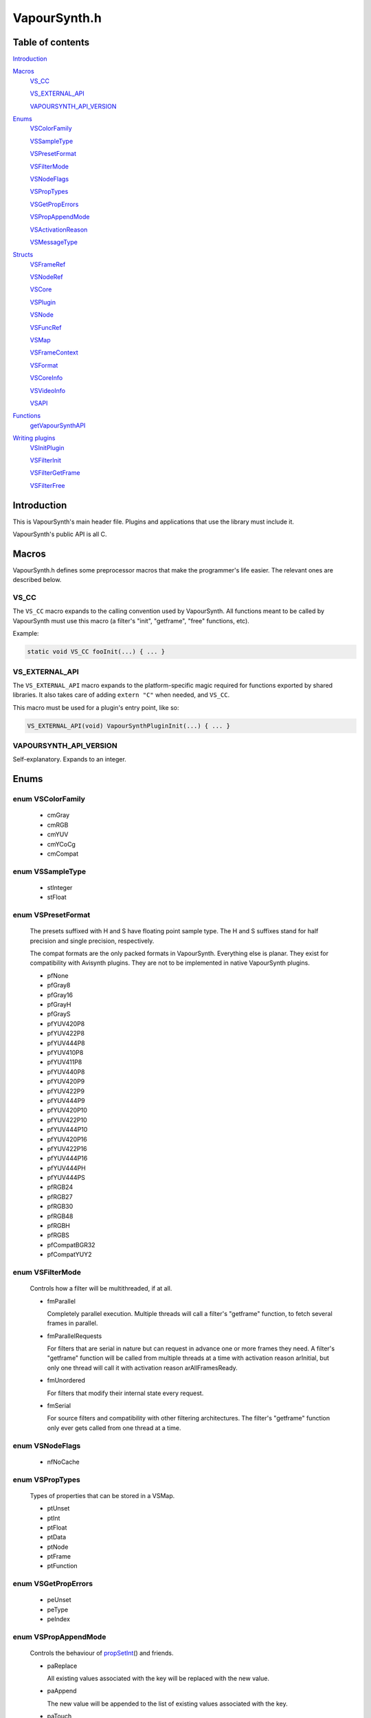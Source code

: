 VapourSynth.h
=============

Table of contents
#################

Introduction_


Macros_
   VS_CC_

   VS_EXTERNAL_API_

   VAPOURSYNTH_API_VERSION_


Enums_
   VSColorFamily_

   VSSampleType_

   VSPresetFormat_

   VSFilterMode_

   VSNodeFlags_

   VSPropTypes_

   VSGetPropErrors_

   VSPropAppendMode_

   VSActivationReason_

   VSMessageType_


Structs_
   VSFrameRef_

   VSNodeRef_

   VSCore_

   VSPlugin_

   VSNode_

   VSFuncRef_

   VSMap_

   VSFrameContext_

   VSFormat_

   VSCoreInfo_

   VSVideoInfo_

   VSAPI_

   .. hlist::
      :columns: 4

      * createCore_

      * freeCore_

      * getCoreInfo_

      * cloneFrameRef_

      * cloneNodeRef_

      * cloneFuncRef_

      * freeFrame_

      * freeNode_

      * freeFunc_

      * newVideoFrame_

      * copyFrame_

      * copyFrameProps_

      * registerFunction_

      * getPluginById_

      * getPluginByNs_

      * getPlugins_

      * getFunctions_

      * createFilter_

      * setError_

      * getError_

      * setFilterError_

      * invoke_

      * getFormatPreset_

      * registerFormat_

      * getFrame_

      * getFrameAsync_

      * getFrameFilter_

      * requestFrameFilter_

      * queryCompletedFrame_

      * releaseFrameEarly_

      * getStride_

      * getReadPtr_

      * getWritePtr_

      * createFunc_

      * callFunc_

      * createMap_

      * freeMap_

      * clearMap_

      * getVideoInfo_

      * setVideoInfo_

      * getFrameFormat_

      * getFrameWidth_

      * getFrameHeight_

      * getFramePropsRO_

      * getFramePropsRW_

      * propNumKeys_

      * propGetKey_

      * propNumElements_

      * propGetType_

      * propGetInt_

      * propGetFloat_

      * propGetData_

      * propGetDataSize_

      * propGetNode_

      * propGetFrame_

      * propGetFunc_

      * propDeleteKey_

      * propSetInt_

      * propSetFloat_

      * propSetData_

      * propSetNode_

      * propSetFrame_

      * propSetFunc_

      * setMaxCacheSize_

      * getOutputIndex_

      * newVideoFrame2_

      * setMessageHandler_


Functions_
   getVapourSynthAPI_


`Writing plugins`_
   VSInitPlugin_

   VSFilterInit_

   VSFilterGetFrame_

   VSFilterFree_


Introduction
############

This is VapourSynth's main header file. Plugins and applications that use
the library must include it.

VapourSynth's public API is all C.


Macros
######

VapourSynth.h defines some preprocessor macros that make the programmer's life
easier. The relevant ones are described below.

VS_CC
-----

The ``VS_CC`` macro expands to the calling convention used by VapourSynth.
All functions meant to be called by VapourSynth must use this macro (a
filter's "init", "getframe", "free" functions, etc).

Example:

.. code-block:: c

   static void VS_CC fooInit(...) { ... }


VS_EXTERNAL_API
---------------

The ``VS_EXTERNAL_API`` macro expands to the platform-specific magic required
for functions exported by shared libraries. It also takes care of adding
``extern "C"`` when needed, and ``VS_CC``.

This macro must be used for a plugin's entry point, like so:

.. code-block:: c

   VS_EXTERNAL_API(void) VapourSynthPluginInit(...) { ... }


VAPOURSYNTH_API_VERSION
-----------------------

Self-explanatory. Expands to an integer.


Enums
#####

.. _VSColorFamily:

enum VSColorFamily
------------------

   * cmGray

   * cmRGB

   * cmYUV

   * cmYCoCg

   * cmCompat


.. _VSSampleType:

enum VSSampleType
-----------------

   * stInteger

   * stFloat


.. _VSPresetFormat:

enum VSPresetFormat
-------------------

   The presets suffixed with H and S have floating point sample type.
   The H and S suffixes stand for half precision and single precision,
   respectively.

   The compat formats are the only packed formats in VapourSynth. Everything
   else is planar. They exist for compatibility with Avisynth plugins.
   They are not to be implemented in native VapourSynth plugins.

   * pfNone

   * pfGray8

   * pfGray16

   * pfGrayH

   * pfGrayS

   * pfYUV420P8

   * pfYUV422P8

   * pfYUV444P8

   * pfYUV410P8

   * pfYUV411P8

   * pfYUV440P8

   * pfYUV420P9

   * pfYUV422P9

   * pfYUV444P9

   * pfYUV420P10

   * pfYUV422P10

   * pfYUV444P10

   * pfYUV420P16

   * pfYUV422P16

   * pfYUV444P16

   * pfYUV444PH

   * pfYUV444PS

   * pfRGB24

   * pfRGB27

   * pfRGB30

   * pfRGB48

   * pfRGBH

   * pfRGBS

   * pfCompatBGR32

   * pfCompatYUY2


.. _VSFilterMode:

enum VSFilterMode
-----------------

   Controls how a filter will be multithreaded, if at all.

   * fmParallel

     Completely parallel execution.
     Multiple threads will call a filter's "getframe" function, to fetch several frames in parallel.

   * fmParallelRequests

     For filters that are serial in nature but can request in advance one or more frames they need.
     A filter's "getframe" function will be called from multiple threads at a time with activation reason arInitial, but only one thread will call it with activation reason arAllFramesReady.

   * fmUnordered

     For filters that modify their internal state every request.

   * fmSerial

     For source filters and compatibility with other filtering architectures.
     The filter's "getframe" function only ever gets called from one thread at a time.


.. _VSNodeFlags:

enum VSNodeFlags
----------------

   * nfNoCache


.. _VSPropTypes:

enum VSPropTypes
----------------

   Types of properties that can be stored in a VSMap.

   * ptUnset

   * ptInt

   * ptFloat

   * ptData

   * ptNode

   * ptFrame

   * ptFunction


.. _VSGetPropErrors:

enum VSGetPropErrors
--------------------

   * peUnset

   * peType

   * peIndex


.. _VSPropAppendMode:

enum VSPropAppendMode
---------------------

   Controls the behaviour of propSetInt_\ () and friends.

   * paReplace

     All existing values associated with the key will be replaced with
     the new value.

   * paAppend

     The new value will be appended to the list of existing values
     associated with the key.

   * paTouch

     If the key exists in the map, nothing happens. Otherwise, the key
     is added to the map, with no values associated.


.. _VSActivationReason:

enum VSActivationReason
-----------------------

   See VSFilterGetFrame_.

   * arInitial

   * arFrameReady

   * arAllFramesReady

   * arError


.. _VSMessageType:

enum VSMessageType
------------------

   See setMessageHandler_\ ().

   * mtDebug

   * mtWarning

   * mtCritical

   * mtFatal


Structs
#######

Most of the structs are implemented in C++, therefore constructing instances
of them directly is not possible.


.. _VSFrameRef:

struct VSFrameRef
-----------------

   A frame.

   The contents of a frame (pixels) are guaranteed to have an alignment of 32 bytes.

   Two frames with the same width are guaranteed to have the same stride.

   Any data can be attached to a frame, using a VSMap_.


.. _VSNodeRef:

struct VSNodeRef
----------------

   TODO


.. _VSCore:

struct VSCore
-------------

   TODO


.. _VSPlugin:

struct VSPlugin
---------------

   A VapourSynth plugin. There are a few of these built into the core,
   and therefore available at all times: the basic filters (identifier
   ``com.vapoursynth.std``, namespace ``std``), the resizers (identifier
   ``com.vapoursynth.resize``, namespace ``resize``), and the Avisynth
   compatibility module, if running in Windows (identifier
   ``com.vapoursynth.avisynth``, namespace ``avs``).

   The Function Reference describes how to load VapourSynth and Avisynth
   plugins.

   A VSPlugin instance is constructed by the core when loading a plugin
   (.so / .dylib / .dll), and the pointer is passed to the plugin's
   VapourSynthPluginInit() function.

   A VapourSynth plugin can export any number of filters.

   Plugins have a few attributes:

      - An identifier, which must be unique among all VapourSynth plugins in
        existence, because this is what the core uses to make sure a plugin
        only gets loaded once.

      - A namespace, also unique. The filters exported by a plugin end up in
        the plugin's namespace.

      - A full name, which is used by the core in a few error messages.

      - The VapourSynth API version the plugin requires.

   Things you can do with a VSPlugin:

      - Get a list of all the filters it exports, using getFunctions_\ ().

      - Invoke one of its filters, using invoke_\ ().

   A list of all loaded plugins (including built-in) can be obtained with
   getPlugins_\ ().

   Once loaded, a plugin only gets unloaded when the VapourSynth core is freed.


.. _VSNode:

struct VSNode
-------------

   TODO


.. _VSFuncRef:

struct VSFuncRef
----------------

   TODO


.. _VSMap:

struct VSMap
------------

   VSMap is a container that stores (key,value) pairs. The keys are strings
   and the values can be (arrays of) integers, floating point numbers,
   arrays of bytes, VSNodeRef_, VSFrameRef_, or VSFuncRef_.

   The pairs in a VSMap are sorted by key.

   In VapourSynth, VSMaps have several uses:
      - storing filters' arguments and return values

      - storing user-defined functions' arguments and return values

      - storing the properties attached to frames

   VSMap itself allows any non-zero bytes to be used in keys, but VapourSynth
   places certain restrictions on the characters allowed in filters' arguments.
   See registerFunc in VSInitPlugin_.

   Creating and destroying a map are done with createMap_\ () and freeMap_\ (),
   respectively.

   A map's contents can be retrieved and modified using a number of functions,
   all prefixed with "prop".

   A map's contents can be erased with clearMap_\ ().


.. _VSFrameContext:

struct VSFrameContext
---------------------

   TODO


.. _VSFormat:

struct VSFormat
---------------

   Describes the format of a clip.
   
   Don't create an instance of this struct manually (``struct VSFormat moo;``),
   but only through registerFormat_\ (). Registered VSFormat instances will be
   valid as long as the VapourSynth core object lives. They can be retrieved
   with getFormatPreset_\ ().

   .. c:member:: char name[32]

      A nice, printable name, like "YUV444P10", or "runtime registered",
      for custom formats.

   .. c:member:: int id

      A number that uniquely identifies the VSFormat instance. One of
      VSPresetFormat_, if it's a built-in format.

   .. c:member:: int colorFamily

      See VSColorFamily_.

   .. c:member:: int sampleType

      See VSSampleType_.

   .. c:member:: int bitsPerSample

      Number of significant bits.

   .. c:member:: int bytesPerSample

      Number of bytes needed for a sample. This is always a power of 2 and the smallest possible that can fit the number of bits used per sample.

   .. c:member:: int subSamplingW
   .. c:member:: int subSamplingH

      log2 subsampling factor, applied to second and third plane.
      Convenient numbers that can be used like so:

      .. code-block:: c

         uv_width = y_width >> subSamplingW;

   .. c:member:: int numPlanes

      Number of planes.


.. _VSCoreInfo:

struct VSCoreInfo
-----------------

   Contains information about a VSCore_ instance.

   .. c:member:: const char* versionString

      Printable string containing the name of the library, copyright notice, core and API versions.

   .. c:member:: int core

      Version of the core.

   .. c:member:: int api

      Version of the API.

   .. c:member:: int64_t maxFramebufferSize

      The framebuffer cache will be allowed to grow up to this size (bytes).

   .. c:member:: int64_t usedFramebufferSize

      Current size of the framebuffer cache, in bytes.
      

.. _VSVideoInfo:

struct VSVideoInfo
------------------

   Contains information about a clip.

   .. c:member:: const VSFormat* format

      Format of the clip. It will be NULL if the clip's format can vary.

   .. c:member:: int64_t fpsNum

      Numerator part of the clip's frame rate.

   .. c:member:: int64_t fpsDen

      Denominator part of the clip's frame rate.

   .. c:member:: int width

      Width of the clip. It will be 0 if the clip's dimensions can vary.

   .. c:member:: int height

      Height of the clip. It will be 0 if the clip's dimensions can vary.

   .. c:member:: int numFrames

      Length of the clip. It will be 0 if the clip's length is unknown.

   .. c:member:: int flags

      What is this?


.. _VSAPI:

struct VSAPI
------------

   This giant struct is the way to access VapourSynth's public API.

----------

   .. _createCore:

   .. c:member:: VSCreateCore createCore

      typedef VSCore_ \*(VS_CC \*VSCreateCore)(int threads)

      Creates the Vapoursynth processing core and returns a pointer to it. It is
      legal to create multiple cores.

      If plugin autoloading is enabled, plugins found in certain folders are
      automatically loaded.

      *threads*
         Number of desired worker threads. If 0, a suitable value is
         automatically chosen, based on the number of logical CPUs.

----------

   .. _freeCore:

   .. c:member:: VSFreeCore freeCore

      typedef void (VS_CC \*VSFreeCore)(VSCore_ \*core)

      Frees a core.

      ??? Conditions on the object state, threading ???

----------

   .. _getCoreInfo:

   .. c:member:: VSGetCoreInfo getCoreInfo

      typedef const VSCoreInfo_ \*(VS_CC \*VSGetCoreInfo)(VSCore_ \*core)

      Returns information about the VapourSynth core.

----------

   .. _cloneFrameRef:

   .. c:member:: VSCloneFrameRef cloneFrameRef

      typedef const VSFrameRef_ \*(VS_CC \*VSCloneFrameRef)(const VSFrameRef_ \*f)

      Duplicates a frame reference. This new reference has to be deleted with
      freeFrame_\ () when it is no longer needed.

----------

   .. _cloneNodeRef:

   .. c:member:: VSCloneNodeRef cloneNodeRef

      typedef VSNodeRef_ \*(VS_CC \*VSCloneNodeRef)(VSNodeRef_ \*node)

      Duplicates a node reference. This new reference has to be deleted with
      freeNode_\ () when it is no longer needed.

----------

   .. _cloneFuncRef:

   .. c:member:: VSCloneFuncRef cloneFuncRef

      typedef VSFuncRef_ \*(VS_CC \*VSCloneFuncRef)(VSFuncRef_ \*f)

      TODO

----------

   .. _freeFrame:

   .. c:member:: VSFreeFrame freeFrame

      typedef void (VS_CC \*VSFreeFrame)(const VSFrameRef_ \*f)

      Deletes a frame reference, releasing the caller's ownership of the frame.

      Don't try to use the frame once the reference has been deleted.

----------

   .. _freeNode:

   .. c:member:: VSFreeNode freeNode

      typedef void (VS_CC \*VSFreeNode)(VSNodeRef_ \*node)

      Deletes a node reference, releasing the caller's ownership of the node.

      Don't try to use the node once the reference has been deleted.

----------

   .. _freeFunc:

   .. c:member:: VSFreeFunc freeFunc

      typedef void (VS_CC \*VSFreeFunc)(VSFuncRef_ \*f)

      TODO

----------

   .. _newVideoFrame:

   .. c:member:: VSNewVideoFrame newVideoFrame

      typedef VSFrameRef_ \*(VS_CC \*VSNewVideoFrame)(const VSFormat_ \*format, int width, int height, const VSFrameRef_ \*propSrc, VSCore_ \*core)

      Creates a new frame, optionally copying the properties attached to another
      frame.

      The new frame contains uninitialised memory.

      *format*
         The desired colorspace format. Must not be NULL.

      *width*

      *height*
         The desired dimensions of the frame, in pixels. Must be greater than 0.

      *propSrc*
         A frame from which properties will be copied. Can be NULL.

      Returns a pointer to the created frame. Ownership of the new frame is
      transferred to the caller.

      See also newVideoFrame2_\ ().

----------

   .. _copyFrame:

   .. c:member:: VSCopyFrame copyFrame

      typedef VSFrameRef_ \*(VS_CC \*VSCopyFrame)(const VSFrameRef_ \*f, VSCore_ \*core)

      Duplicates the frame (not just the reference). As the frame buffer is
      shared in a copy-on-write fashion, the frame content is not really
      duplicated until a write operation occurs. This is transparent for the user.

      Returns a pointer to the new frame. Ownership is transferred to the caller.

----------

   .. _copyFrameProps:

   .. c:member:: VSCopyFrameProps copyFrameProps

      typedef void (VS_CC \*VSCopyFrameProps)(const VSFrameRef_ \*src, VSFrameRef_ \*dst, VSCore_ \*core)

      Copies the property map of a frame to another frame, owerwriting all
      existing properties.

----------

   .. _registerFunction:

   .. c:member:: VSRegisterFunction registerFunction

      typedef void (VS_CC \*VSRegisterFunction)(const char \*name, const char \*args, VSPublicFunction argsFunc, void \*functionData, VSPlugin_ \*plugin)

      See VSInitPlugin_.

----------

   .. _getPluginById:

   .. c:member:: VSGetPluginById getPluginById

      typedef VSPlugin_ \*(VS_CC \*VSGetPluginById)(const char \*identifier, VSCore_ \*core)

      Returns a pointer to the plugin with the given identifier, or NULL
      if not found.

      *identifier*
         Reverse URL that uniquely identifies the plugin.

----------

   .. _getPluginByNs:

   .. c:member:: VSGetPluginByNs getPluginByNs

      typedef VSPlugin_ \*(VS_CC \*VSGetPluginByNs)(const char \*ns, VSCore_ \*core)

      Returns a pointer to the plugin with the given namespace, or NULL
      if not found.

      *ns*
         Namespace.

----------

   .. _getPlugins:

   .. c:member:: VSGetPlugins getPlugins

      typedef VSMap_ \*(VS_CC \*VSGetPlugins)(VSCore_ \*core)

      Returns a map containing a list of all loaded plugins.

      Keys:
         The plugins' unique identifiers.

      Values:
         Namespace, identifier, and full name, separated by semicolons.

----------

   .. _getFunctions:

   .. c:member:: VSGetFunctions getFunctions

      typedef VSMap_ \*(VS_CC \*VSGetFunctions)(VSPlugin_ \*plugin)

      Returns a map containing a list of the filters exported by a plugin.

      Keys:
         The filter names.

      Values:
         The filter name followed by its argument string, separated by a semicolon.

----------

   .. _createFilter:

   .. c:member:: VSCreateFilter createFilter

      typedef void (VS_CC \*VSCreateFilter)(const VSMap_ \*in, VSMap_ \*out, const char \*name, VSFilterInit_ init, VSFilterGetFrame_ getFrame, VSFilterFree_ free, int filterMode, int flags, void \*instanceData, VSCore_ \*core)

      Creates a new filter node.

      *in*
         List of the filter's arguments.

      *out*
         List of the filter's return values (clip(s) or an error).

      *name*
         Instance name. Please make it the same as the filter's name.

      *init*
         The filter's "init" function. Must not be NULL.

      *getFrame*
         The filter's "getframe" function. Must not be NULL.

      *free*
         The filter's "free" function. Can be NULL.

      *filterMode*
         One of VSFilterMode_. Indicates the level of parallelism
         supported by the filter.

      *flags*
         Set to nfNoCache (VSNodeFlags_) if the frames generated by the filter
         should not be cached. It is useful for filters that only shuffle
         frames around without modifying them (e.g. std.Interleave). For most
         filters this should be 0.

      *instanceData*
         A pointer to the private filter data, usually allocated in the filter's
         argsFunc function.

      After this function returns, *out* will contain the new node(s) in the
      "clip" property, or an error, if something went wrong.

      .. warning::
         Never use inside a filter's "getframe" function.

----------

   .. _setError:

   .. c:member:: VSSetError setError

      typedef void (VS_CC \*VSSetError)(VSMap_ \*map, const char \*errorMessage)

      Adds an error message to a map. The map is cleared first.

      Never call from a filter's "getframe" function. See setFilterError_.

      *errorMessage*
         Pass NULL to get a useless default error message.

----------

   .. _getError:

   .. c:member:: VSGetError getError

      typedef const char \*(VS_CC \*VSGetError)(const VSMap_ \*map)

      Returns a pointer to the error message contained in the map,
      or NULL if there is no error message. The pointer is valid as long as
      the map lives.

----------

   .. _setFilterError:

   .. c:member:: VSSetFilterError setFilterError

      typedef void (VS_CC \*VSSetFilterError)(const char \*errorMessage, VSFrameContext_ \*frameCtx)

      Adds an error message to a frame context, replacing the existing message,
      if any.

      This is the way to report errors in a filter's "getframe" function.
      Such errors are not fatal, i.e. the caller can try to request the same
      frame again.

----------

   .. _invoke:

   .. c:member:: VSInvoke invoke

      typedef VSMap_ \*(VS_CC \*VSInvoke)(VSPlugin_ \*plugin, const char \*name, const VSMap_ \*args)

      Invokes a filter.

      invoke() makes sure the filter has no compat input nodes, checks that
      the *args* passed to the filter are consistent with the argument list
      registered by the plugin, calls the filter's "create" function, and
      checks that the filter doesn't return any compat nodes. If everything
      goes smoothly, the filter will be ready to generate frames after
      invoke() returns.

      ??? Concurrent call with other functions ???

      *plugin*
         A pointer to the plugin where the filter is located. Must not be NULL.

         See getPluginById_\ () and getPluginByNs_\ ().

      *name*
         Name of the filter to invoke.

      *args*
         Arguments for the filter.

      Returns a map containing the filter's return value(s). The caller gets
      ownership of the map. Use getError_\ () to check if the filter was invoked
      successfully.

      Most filters will either add an error to the map, or one or more clips
      with the key "clip". One exception is the special LoadPlugin "filter",
      which doesn't return any clips for obvious reasons.

      .. warning::
         Never use inside a filter's "getframe" function.

----------

   .. _getFormatPreset:

   .. c:member:: VSGetFormatPreset getFormatPreset

      typedef const VSFormat_ \*(VS_CC \*VSGetFormatPreset)(int id, VSCore_ \*core)

      Returns a VSFormat structure from a video format identifier.

      Concurrent access allowed with other video format functions.

      *id*
         The format identifier: one of VSPresetFormat_ or a custom registered
         format.

      Returns NULL if the identifier is not known.

----------

   .. _registerFormat:

   .. c:member:: VSRegisterFormat registerFormat

      typedef const VSFormat_ \*(VS_CC \*VSRegisterFormat)(int colorFamily, int sampleType, int bitsPerSample, int subSamplingW, int subSamplingH, VSCore_ \*core)

      Registers a custom video format.

      Concurrent access allowed with other video format functions.

      *colorFamily*
         One of VSColorFamily_.

         .. note::
            Registering compat formats is not allowed.

      *sampleType*
         One of VSSampleType_.

      *bitsPerSample*
         Number of meaningful bits for a single component. The valid range is 8-32.

         For floating point formats, only 16 or 32 bits are allowed.

      *subSamplingW*
         log2 of the horizontal chroma subsampling. 0 == no subsampling.

      *subSamplingH*
         log2 of the vertical chroma subsampling. The valid range is 0-4.

         .. note::
            RGB formats are not allowed to be subsampled in VapourSynth.

      Returns a pointer to the created VSFormat_ object. Its *id* member
      contains the attributed format identifier. The pointer is valid as long
      as the VSCore_ instance lives.

      If the parameters specify a format that is already registered (including
      preset formats), then no new format is created and the existing one is
      returned.

----------

   .. _getFrame:

   .. c:member:: VSGetFrame getFrame

      typedef const VSFrameRef_ \*(VS_CC \*VSGetFrame)(int n, VSNodeRef_ \*node, char \*errorMsg, int bufSize)

      Generates a frame directly. The frame is available when the function
      returns.

      This function is meant for external applications using the core as a
      library, or if frame requests are necessary during a filter's
      initialization.

      *n*
         The frame number. Negative values will cause an error.

      *node*
         The node from which the frame is requested.

      *bufSize*
         Maximum length for the error message, in bytes (including the
         trailing '\0'). Can be 0 if no error message is wanted.

      *errorMsg*
         Pointer to a buffer of *bufSize* bytes to store a possible error
         message. Can be NULL if no error message is wanted.

      Returns a reference to the generated frame, or NULL in case of failure.
      The ownership of the frame is transferred to the caller.

      .. warning::
         Never use inside a filter's "getframe" function.

----------

   .. _getFrameAsync:

   .. c:member:: VSGetFrameAsync getFrameAsync

      typedef void (VS_CC \*VSGetFrameAsync)(int n, VSNodeRef_ \*node, VSFrameDoneCallback callback, void \*userData)

      Requests the generation of a frame. When the frame is ready,
      a user-provided function is called.

      This function is meant for applications using VapourSynth as a library.

      ??? Could be called concurrently ???

      *n*
         Frame number. Negative values will cause an error.

      *node*
         The node from which the frame is requested.

      *callback*
         typedef void (VS_CC \*VSFrameDoneCallback)(void \*userData, const VSFrameRef_ \*f, int n, VSNodeRef_ \*node, const char \*errorMsg)

         Function of the client application called by the core when a requested
         frame is ready, after a call to getFrameAsync().

         If multiple frames were requested, they can be returned in any order.
         Client applications must take care of reordering them.

         This function is only ever called from one thread at a time.

         getFrameAsync() may be called from this function to request more
         frames.

         *userData*
            Pointer to private data from the client application, as passed
            previously to getFrameAsync().

         *f*
            The finished frame.

            The ownership of the frame is kept by the core, hence a new
            reference must be created if the frame has to be stored for later
            use (after the function returns).

            It will be NULL in case of error.

         *n*
            The frame number.

         *node*
            Node the frame belongs to.

         *errorMsg*
            String that usually contains an error message if the frame
            generation failed. NULL if there is no error.

      *userData*
         Pointer passed to the callback.

      .. warning::
         Never use inside a filter's "getframe" function.

----------

   .. _getFrameFilter:

   .. c:member:: VSGetFrameFilter getFrameFilter

      typedef const VSFrameRef_ \*(VS_CC \*VSGetFrameFilter)(int n, VSNodeRef_ \*node, VSFrameContext_ \*frameCtx)

      Retrieves a frame that was previously requested with requestFrameFilter_\ ().

      Only use inside a filter's "getframe" function.

      A filter usually calls this function when its activation reason is
      arAllFramesReady or arFrameReady.

      *n*
         The frame number.

      *node*
         The node from which the frame is retrieved.

      *frameCtx*
         The context passed to the filter's "getframe" function.

      Returns a pointer to the requested frame, or NULL if the requested frame
      is not available for any reason. The ownership of the frame is
      transferred to the caller.

----------

   .. _requestFrameFilter:

   .. c:member:: VSRequestFrameFilter requestFrameFilter

      typedef void (VS_CC \*VSRequestFrameFilter)(int n, VSNodeRef_ \*node, VSFrameContext_ \*frameCtx)

      Requests a frame from a node and returns immediately.

      Only use inside a filter's "getframe" function.

      A filter usually calls this function when its activation reason is
      arInitial. The requested frame can then be retrieved using
      getFrameFilter_\ (), when the filter's activation reason is
      arAllFramesReady or arFrameReady.

      *n*
         The frame number. Negative values will cause an error.

      *node*
         The node from which the frame is requested.

      *frameCtx*
         The context passed to the filter's "getframe" function.

----------

   .. _queryCompletedFrame:

   .. c:member:: VSQueryCompletedFrame queryCompletedFrame

      typedef void (VS_CC \*VSQueryCompletedFrame)(VSNodeRef_ \**node, int \*n, VSFrameContext_ \*frameCtx)

      Finds out which requested frame is ready. To be used in a filter's
      "getframe" function, when it is called with *activationReason*
      arFrameReady.

      The node and the frame number will be available in *node* and *n*.

----------

   .. _releaseFrameEarly:

   .. c:member:: VSReleaseFrameEarly releaseFrameEarly

      typedef void (VS_CC \*VSReleaseFrameEarly)(VSNodeRef_ \*node, int n, VSFrameContext_ \*frameCtx)

      TODO

      Only use inside a filter's "getframe" function.

----------

   .. _getStride:

   .. c:member:: VSGetStride getStride

      typedef int (VS_CC \*VSGetStride)(const VSFrameRef_ \*f, int plane)

      Returns the distance in bytes between two consecutive lines of a plane of
      a frame.

      Passing an invalid plane number will cause a fatal error.

----------

   .. _getReadPtr:

   .. c:member:: VSGetReadPtr getReadPtr

      typedef const uint8_t \*(VS_CC \*VSGetReadPtr)(const VSFrameRef_ \*f, int plane)

      Returns a read-only pointer to a plane of a frame.

      Passing an invalid plane number will cause a fatal error.

      .. note::
         Don't assume all three planes of a frame are allocated in one
         contiguous chunk (they're not).

----------

   .. _getWritePtr:

   .. c:member:: VSGetWritePtr getWritePtr

      typedef uint8_t \*(VS_CC \*VSGetWritePtr)(VSFrameRef_ \*f, int plane)

      Returns a read/write pointer to a plane of a frame.

      Passing an invalid plane number will cause a fatal error.

----------

   .. _createFunc:

   .. c:member:: VSCreateFunc createFunc

      typedef VSFuncRef_ \*(VS_CC \*VSCreateFunc)(VSPublicFunction func, void \*userData, VSFreeFuncData free)

      *func*
         typedef void (VS_CC \*VSPublicFunction)(const VSMap_ \*in, VSMap_ \*out, void \*userData, VSCore_ \*core, const VSAPI_ \*vsapi)

         User-defined function that does stuff. ???

      *userData*
         Pointer passed to *func*


      *free*
         typedef void (VS_CC \*VSFreeFuncData)(void \*userData)

         Callback tasked with freeing *userData*.

----------

   .. _callFunc:

   .. c:member:: VSCallFunc callFunc

      typedef void (VS_CC \*VSCallFunc)(VSFuncRef_ \*func, const VSMap_ \*in, VSMap_ \*out, VSCore_ \*core, const VSAPI_ \*vsapi)

      TODO

----------

   .. _createMap:

   .. c:member:: VSCreateMap createMap

      typedef VSMap_ \*(VS_CC \*VSCreateMap)(void)

      Creates a new property map. It must be deallocated later with
      freeMap_\ ().

----------

   .. _freeMap:

   .. c:member:: VSFreeMap freeMap

      typedef void (VS_CC \*VSFreeMap)(VSMap_ \*map)

      Frees a map and all the objects it contains.

----------

   .. _clearMap:

   .. c:member:: VSClearMap clearMap

      typedef void (VS_CC \*VSClearMap)(VSMap_ \*map)

      Deletes all the keys and their associated values from the map, leaving it
      empty.

----------

   .. _getVideoInfo:

   .. c:member:: VSGetVideoInfo getVideoInfo

      typedef const VSVideoInfo_ \*(VS_CC \*VSGetVideoInfo)(VSNodeRef_ \*node)

      Returns a pointer to the video info associated with a node. The pointer is
      valid as long as the node lives.

----------

   .. _setVideoInfo:

   .. c:member:: VSSetVideoInfo setVideoInfo

      typedef void (VS_CC \*VSSetVideoInfo)(const VSVideoInfo_ \*vi, int numOutputs, VSNode_ \*node)

      Sets the node's video info.

      *vi*
         Pointer to *numOutputs* VSVideoInfo_ instances. The structures are
         copied by the core.

      *numOutputs*
         Number of clips the filter wants to return. Must be greater than 0.

      *node*
         Pointer to the node whose video info is to be set.

----------

   .. _getFrameFormat:

   .. c:member:: VSGetFrameFormat getFrameFormat

      typedef const VSFormat_ \*(VS_CC \*VSGetFrameFormat)(const VSFrameRef_ \*f)

      Retrieves the format of a frame.

----------

   .. _getFrameWidth:

   .. c:member:: VSGetFrameWidth getFrameWidth

      typedef int (VS_CC \*VSGetFrameWidth)(const VSFrameRef_ \*f, int plane)

      Returns the width of a plane of a given frame, in pixels. The width
      depends on the plane number because of the possible chroma subsampling.

----------

   .. _getFrameHeight:

   .. c:member:: VSGetFrameHeight getFrameHeight

      typedef int (VS_CC \*VSGetFrameHeight)(const VSFrameRef_ \*f, int plane)

      Returns the height of a plane of a given frame, in pixels. The height
      depends on the plane number because of the possible chroma subsampling.

----------

   .. _getFramePropsRO:

   .. c:member:: VSGetFramePropsRO getFramePropsRO

      typedef const VSMap_ \*(VS_CC \*VSGetFramePropsRO)(const VSFrameRef_ \*f)

      Returns a read-only pointer to a frame's properties. The pointer is valid
      as long as the frame lives.

----------

   .. _getFramePropsRW:

   .. c:member:: VSGetFramePropsRW getFramePropsRW

      typedef VSMap_ \*(VS_CC \*VSGetFramePropsRW)(VSFrameRef_ \*f)

      Returns a read/write pointer to a frame's properties. The pointer is valid
      as long as the frame lives.

----------

   .. _propNumKeys:

   .. c:member:: VSPropNumKeys propNumKeys

      typedef int (VS_CC \*VSPropNumKeys)(const VSMap_ \*map)

      Returns the number of keys contained in a property map.

----------

   .. _propGetKey:

   .. c:member:: VSPropGetKey propGetKey

      typedef const char \*(VS_CC \*VSPropGetKey)(const VSMap_ \*map, int index)

      Returns a key from a property map.

      Passing an invalid *index* will cause a fatal error.

      The pointer is valid as long as the key exists in the map.

----------

   .. _propNumElements:

   .. c:member:: VSPropNumElements propNumElements

      typedef int (VS_CC \*VSPropNumElements)(const VSMap_ \*map, const char \*key)

      Returns the number of elements associated with a key in a property map.
      Returns -1 if there is no such key in the map.

----------

   .. _propGetType:

   .. c:member:: VSPropGetType propGetType

      typedef char (VS_CC \*VSPropGetType)(const VSMap_ \*map, const char \*key)

      Returns the type of the elements associated with the given key in a
      property map.

      The returned value is one of VSPropTypes_. If there is no such key in the
      map, the returned value is ptUnset.

----------

   .. _propGetInt:

   .. c:member:: VSPropGetInt propGetInt

      typedef int64_t (VS_CC \*VSPropGetInt)(const VSMap_ \*map, const char \*key, int index, int \*error)

      Retrieves an integer from a map.

      Returns the number on success, or 0 in case of error.

      If the map has an error set (i.e. if getError_\ () returns non-NULL)
      VapourSynth will die with a fatal error.

      *index*
         Zero-based index of the element.

         Use propNumElements_\ () to know the total number of elements associated
         with a key.

      *error*
         A bitwise OR of VSGetPropErrors_, or 0 on success.

         You may pass NULL here, but then any problems encountered while
         retrieving the property will cause VapourSynth to die with a fatal
         error.

----------

   .. _propGetFloat:

   .. c:member:: VSPropGetFloat propGetFloat

      typedef double (VS_CC \*VSPropGetFloat)(const VSMap_ \*map, const char \*key, int index, int \*error)

      Retrieves a floating point number from a map.

      Returns the number on success, or 0 in case of error.

      If the map has an error set (i.e. if getError_\ () returns non-NULL)
      VapourSynth will die with a fatal error.

      *index*
         Zero-based index of the element.

         Use propNumElements_\ () to know the total number of elements associated
         with a key.

      *error*
         A bitwise OR of VSGetPropErrors_, or 0 on success.

         You may pass NULL here, but then any problems encountered while
         retrieving the property will cause VapourSynth to die with a fatal
         error.

----------

   .. _propGetData:

   .. c:member:: VSPropGetData propGetData

      typedef const char \*(VS_CC \*VSPropGetData)(const VSMap_ \*map, const char \*key, int index, int \*error)

      Retrieves arbitrary binary data from a map.

      Returns a pointer to the data on success, or NULL in case of error.

      The pointer is valid until the map is destroyed, or until the
      corresponding key is removed from the map or altered.

      If the map has an error set (i.e. if getError_\ () returns non-NULL)
      VapourSynth will die with a fatal error.

      *index*
         Zero-based index of the element.

         Use propNumElements_\ () to know the total number of elements associated
         with a key.

      *error*
         A bitwise OR of VSGetPropErrors_, or 0 on success.

         You may pass NULL here, but then any problems encountered while
         retrieving the property will cause VapourSynth to die with a fatal
         error.

----------

   .. _propGetDataSize:

   .. c:member:: VSPropGetDataSize propGetDataSize

      typedef int (VS_CC \*VSPropGetDataSize)(const VSMap_ \*map, const char \*key, int index, int \*error)

      Returns the size in bytes of a property of type ptData. See VSPropTypes_.

----------

   .. _propGetNode:

   .. c:member:: VSPropGetNode propGetNode

      typedef VSNodeRef_ \*(VS_CC \*VSPropGetNode)(const VSMap_ \*map, const char \*key, int index, int \*error)

      Retrieves a node from a map.

      Returns a pointer to the node on success, or NULL in case of error.

      This function increases the node's reference count, so freeNode_\ () must
      be used when the node is no longer needed.

      If the map has an error set (i.e. if getError_\ () returns non-NULL)
      VapourSynth will die with a fatal error.

      *index*
         Zero-based index of the element.

         Use propNumElements_\ () to know the total number of elements associated
         with a key.

      *error*
         A bitwise OR of VSGetPropErrors_, or 0 on success.

         You may pass NULL here, but then any problems encountered while
         retrieving the property will cause VapourSynth to die with a fatal
         error.

----------

   .. _propGetFrame:

   .. c:member:: VSPropGetFrame propGetFrame

      typedef const VSFrameRef_ \*(VS_CC \*VSPropGetFrame)(const VSMap_ \*map, const char \*key, int index, int \*error)

      Retrieves a frame from a map.

      Returns a pointer to the frame on success, or NULL in case of error.

      This function increases the frame's reference count, so freeFrame_\ () must
      be used when the frame is no longer needed.

      If the map has an error set (i.e. if getError_\ () returns non-NULL)
      VapourSynth will die with a fatal error.

      *index*
         Zero-based index of the element.

         Use propNumElements_\ () to know the total number of elements associated
         with a key.

      *error*
         A bitwise OR of VSGetPropErrors_, or 0 on success.

         You may pass NULL here, but then any problems encountered while
         retrieving the property will cause VapourSynth to die with a fatal
         error.

----------

   .. _propGetFunc:

   .. c:member:: VSPropGetFunc propGetFunc

      typedef VSFuncRef_ \*(VS_CC \*VSPropGetFunc)(const VSMap_ \*map, const char \*key, int index, int \*error)

      Retrieves a function from a map.

      Returns a pointer to the function on success, or NULL in case of error.

      This function increases the function's reference count, so freeFunc_\ () must
      be used when the function is no longer needed.

      If the map has an error set (i.e. if getError_\ () returns non-NULL)
      VapourSynth will die with a fatal error.

      *index*
         Zero-based index of the element.

         Use propNumElements_\ () to know the total number of elements associated
         with a key.

      *error*
         A bitwise OR of VSGetPropErrors_, or 0 on success.

         You may pass NULL here, but then any problems encountered while
         retrieving the property will cause VapourSynth to die with a fatal
         error.

----------

   .. _propDeleteKey:

   .. c:member:: VSPropDeleteKey propDeleteKey

      typedef int (VS_CC \*VSPropDeleteKey)(VSMap_ \*map, const char \*key)

      Removes the property with the given key. All values associated with the key
      are lost.

      Returns 0 if the key isn't in the map. Otherwise it returns 1.

----------

   .. _propSetInt:

   .. c:member:: VSPropSetInt propSetInt

      typedef int (VS_CC \*VSPropSetInt)(VSMap_ \*map, const char \*key, int64_t i, int append)

      Adds a property to a map.

      Multiple values can be associated with one key, but they must all be the
      same type.

      *key*
         Name of the property. Any characters may be used.

      *i*
         Value to store.

      *append*
         One of VSPropAppendMode_.

      Returns 0 on success, or 1 if trying to append to a property with the wrong
      type.

----------

   .. _propSetFloat:

   .. c:member:: VSPropSetFloat propSetFloat

      typedef int (VS_CC \*VSPropSetFloat)(VSMap_ \*map, const char \*key, double d, int append)

      Adds a property to a map.

      Multiple values can be associated with one key, but they must all be the
      same type.

      *key*
         Name of the property. Any characters may be used.

      *d*
         Value to store.

      *append*
         One of VSPropAppendMode_.

      Returns 0 on success, or 1 if trying to append to a property with the wrong
      type.

----------

   .. _propSetData:

   .. c:member:: VSPropSetData propSetData

      typedef int (VS_CC \*VSPropSetData)(VSMap_ \*map, const char \*key, const char \*data, int size, int append)

      Adds a property to a map.

      Multiple values can be associated with one key, but they must all be the
      same type.

      *key*
         Name of the property. Any characters may be used.

      *data*
         Value to store.

         This function copies the data, so the pointer should be freed when
         no longer needed.

      *size*
         The number of bytes to copy.

      *append*
         One of VSPropAppendMode_.

      Returns 0 on success, or 1 if trying to append to a property with the wrong
      type.

----------

   .. _propSetNode:

   .. c:member:: VSPropSetNode propSetNode

      typedef int (VS_CC \*VSPropSetNode)(VSMap_ \*map, const char \*key, VSNodeRef_ \*node, int append)

      Adds a property to a map.

      Multiple values can be associated with one key, but they must all be the
      same type.

      *key*
         Name of the property. Any characters may be used.

      *node*
         Value to store.

         This function will increase the node's reference count, so the
         pointer should be freed when no longer needed.

      *append*
         One of VSPropAppendMode_.

      Returns 0 on success, or 1 if trying to append to a property with the wrong
      type.

----------

   .. _propSetFrame:

   .. c:member:: VSPropSetFrame propSetFrame

      typedef int (VS_CC \*VSPropSetFrame)(VSMap_ \*map, const char \*key, const VSFrameRef_ \*f, int append)

      Adds a property to a map.

      Multiple values can be associated with one key, but they must all be the
      same type.

      *key*
         Name of the property. Any characters may be used.

      *f*
         Value to store.

         This function will increase the frame's reference count, so the
         pointer should be freed when no longer needed.

      *append*
         One of VSPropAppendMode_.

      Returns 0 on success, or 1 if trying to append to a property with the wrong
      type.

----------

   .. _propSetFunc:

   .. c:member:: VSPropSetFunc propSetFunc

      typedef int (VS_CC \*VSPropSetFunc)(VSMap_ \*map, const char \*key, VSFuncRef_ \*func, int append)

      Adds a property to a map.

      Multiple values can be associated with one key, but they must all be the
      same type.

      *key*
         Name of the property. Any characters may be used.

      *func*
         Value to store.

         This function will increase the function's reference count, so the
         pointer should be freed when no longer needed.

      *append*
         One of VSPropAppendMode_.

      Returns 0 on success, or 1 if trying to append to a property with the wrong
      type.

----------

   .. _setMaxCacheSize:

   .. c:member:: VSSetMaxCacheSize setMaxCacheSize

      typedef int64_t (VS_CC \*VSSetMaxCacheSize)(int64_t bytes, VSCore_ \*core)

      Sets the maximum size of the framebuffer cache. Returns the new maximum
      size.

----------

   .. _getOutputIndex:

   .. c:member:: VSGetOutputIndex getOutputIndex

      typedef int (VS_CC \*VSGetOutputIndex)(VSFrameContext_ \*frameCtx)

      Returns the index of the node from which the frame is being requested.

      Only needed in the "getframe" function of filters that return more than
      one clip.

----------

   .. _newVideoFrame2:

   .. c:member:: VSNewVideoFrame2 newVideoFrame2

      typedef VSFrameRef_ \*(VS_CC \*VSNewVideoFrame2)(const VSFormat_ \*format, int width, int height, const VSFrameRef_ \**planeSrc, const int \*planes, const VSFrameRef_ \*propSrc, VSCore_ \*core)

      Creates a new frame from the planes of existing frames, optionally copying
      the properties attached to another frame.

      *format*
         The desired colorspace format. Must not be NULL.

      *width*

      *height*
         The desired dimensions of the frame, in pixels. Must be greater than 0.

      *planeSrc*
         Array of frames from which planes will be copied. If any elements of the
         array are NULL, the corresponding planes in the new frame will contain
         uninitialised memory.

      *planes*
         Array of plane numbers indicating which plane to copy from the
         corresponding source frame.

      *propSrc*
         A frame from which properties will be copied. Can be NULL.

      Returns a pointer to the created frame. Ownership of the new frame is
      transferred to the caller.

      Example:

      .. code-block:: c

         // Assume frameA, frameB, frameC are existing frames.
         const VSFrameRef * frames[3] = { frameA, frameB, frameC };
         const int planes[3] = { 1, 0, 2 };

         VSFrameRef * newFrame = vsapi->newVideoFrame2(f, w, h, frames, planes, NULL, core);
         // newFrame's first plane is now a copy of frameA's second plane,
         // the second plane is a copy of frameB's first plane,
         // the third plane is a copy of frameC's third plane.

----------

   .. _setMessageHandler:

   .. c:member:: VSSetMessageHandler setMessageHandler

      typedef void (VS_CC \*VSSetMessageHandler)(VSMessageHandler handler, void \*userData)

      Installs a custom handler for the various error messages VapourSynth
      emits. The message handler is currently global, i.e. per process, not
      per VSCore_ instance.

      This function wraps `qInstallMsgHandler <http://qt-project.org/doc/qt-4.8/qtglobal.html#qInstallMsgHandler>`_.

      *handler*
         typedef void (VS_CC \*VSMessageHandler)(int msgType, const char \*msg, void \*userdata)

         Custom message handler.

         *msgType*
            The type of message. One of VSMessageType_.

            If *msgType* is mtFatal, VapourSynth will call abort() after the
            message handler returns.

         *msg*
            The message.

      *userData*
         Pointer that gets passed to the message handler.


Functions
#########

.. _getVapourSynthAPI:

const VSAPI_\* getVapourSynthAPI(int version)

   Returns a pointer to the global VSAPI instance.

   Returns NULL if the requested API version is not supported or if the system
   does not meet the minimum requirements to run VapourSynth.


Writing plugins
###############


A simple VapourSynth plugin which exports one filter will contain five
functions: an entry point (called ``VapourSynthPluginInit``), a function tasked
with creating a filter instance (often called ``fooCreate``), an "init" function
(often called ``fooInit``), a "getframe" function (often called ``fooGetframe``),
and a "free" function (often called ``fooFree``). These functions are described
below.

Another thing a filter requires is an object for storing a filter instance's
private data. This object will usually contain the filter's input nodes (if it
has any) and a VSVideoInfo_ struct describing the video the filter wants to
return.

The `sdk <https://github.com/vapoursynth/vapoursynth/tree/master/sdk>`_ folder
in the VapourSynth source contains some examples.

----------

.. _VSInitPlugin:

typedef void (VS_CC \*VSInitPlugin)(VSConfigPlugin configFunc, VSRegisterFunction registerFunc, VSPlugin_ \*plugin)

   A plugin's entry point. It must be called ``VapourSynthPluginInit``.
   This function is called after the core loads the shared library. Its purpose
   is to configure the plugin and to register the filters the plugin wants to
   export.

   *configFunc*
      typedef void (VS_CC \*VSConfigPlugin)(const char \*identifier, const char \*defaultNamespace, const char \*name, int apiVersion, int readonly, VSPlugin_ \*plugin)

      Configures the plugin. Call **once**, before calling *registerFunc*.

      *identifier*
         Reverse URL that must uniquely identify the plugin.

         If you don't own a domain then make one up that's related to the
         plugin name.

         Example: "com.vapoursynth.std"

      *defaultNamespace*
         Namespace where the plugin's filters will go. This, too, must be
         unique.

         Only lowercase letters and the underscore should be used, and it
         shouldn't be too long.

         Example: "resize"

      *name*
         Plugin name in readable form.

      *apiVersion*
         The VapourSynth API version the plugin uses.

         Use the VAPOURSYNTH_API_VERSION_ macro.

      *readonly*
         If set to 0, the plugin can export new filters after initialisation.
         The built-in Avisynth compat plugin uses this feature to add filters
         at runtime, as they are loaded. Most plugins should set this to 1.

      *plugin*
         Pointer to the plugin object in the core, as passed to
         VapourSynthPluginInit().

   *registerFunc*
      typedef void (VS_CC \*VSRegisterFunction)(const char \*name, const char \*args, VSPublicFunction argsFunc, void \*functionData, VSPlugin_ \*plugin)

      Function that registers a filter exported by the plugin. A plugin can
      export any number of filters.

      *name*
         Filter name. The characters allowed are letters, numbers, and the
         underscore. The first character must be a letter. In other words:
         ``^[a-zA-Z][a-zA-Z0-9_]*$``

         Filter names *should be* PascalCase.

      *args*
         String containing the filter's list of arguments.

         Arguments are separated by a semicolon. Each argument is made of
         several fields separated by a colon. Don't insert additional
         whitespace characters, or VapourSynth will die.

         Fields:
            The argument name.
               The same characters are allowed as for the filter's name.
               Argument names *should be* all lowercase and use only letters
               and the underscore.

            The type.
               "int": int64_t

               "float": double

               "data": const char*

               "clip": const VSNodeRef_\ *

               "frame": const VSFrameRef_\ *

               "func": const VSFuncRef_\ *

               It is possible to declare an array by appending "[]" to the type.

            "opt"
               If the parameter is optional.

            "empty"
               For arrays that are allowed to be empty.

         The following example declares the arguments "blah", "moo", and "asdf"::

            blah:clip;moo:int[]:opt;asdf:float:opt;

      *argsFunc*
         typedef void (VS_CC \*VSPublicFunction)(const VSMap_ \*in, VSMap_ \*out, void \*userData, VSCore_ \*core, const VSAPI_ \*vsapi)

         User-defined function called by the core to create an instance of the
         filter. This function is often named ``fooCreate``.

         In this function, the filter's input parameters should be retrieved
         and validated, the filter's private instance data should be
         initialised, and createFilter_\ () should be called.

         If for some reason you cannot create the filter, you have to free any
         created node references using freeNode_\ (), call setError_\ () on
         *out*, and return.

         *in*
            Input parameter list.

            Use propGetInt_\ () and friends to retrieve a parameter value.

            The map is guaranteed to exist only until the filter's "init"
            function returns. In other words, pointers returned by
            propGetData_\ () will not be usable in the filter's "getframe" and
            "free" functions.

         *out*
            Output parameter list. createFilter_\ () will add the output
            node(s) with the key named "clip", or an error, if something went
            wrong.

         *userData*
            Pointer that was passed to registerFunction_\ ().

      *functionData*
         Pointer to user data that gets passed to *argsFunc* when creating a
         filter. Useful to register multiple filters using a single *argsFunc*
         function.

      *plugin*
         Pointer to the plugin object in the core, as passed to
         VapourSynthPluginInit().

   *plugin*
      The plugin object in the core. Pass to *configFunc* and *registerFunc*.

----------

.. _VSFilterInit:

typedef void (VS_CC \*VSFilterInit)(VSMap_ \*in, VSMap_ \*out, void \**instanceData, VSNode_ \*node, VSCore_ \*core, const VSAPI_ \*vsapi)

   A filter's "init" function.

   This function is called by createFilter_\ () (indirectly).

   This is where the filter should perform whatever initialisation it requires.
   This is the only place where the video properties may be set (see
   setVideoInfo_\ ()).

   If an error occurs during initialisation:
      - free the input nodes, if any

      - free the instance data

      - free whatever else got allocated so far (obviously)

      - call setError_\ () on the *out* map

      - return

   *instanceData*
      Pointer to a pointer to the filter's private instance data.

----------

.. _VSFilterGetFrame:

typedef const VSFrameRef_ \*(VS_CC \*VSFilterGetFrame)(int n, int activationReason, void \**instanceData, void \**frameData, VSFrameContext_ \*frameCtx, VSCore_ \*core, const VSAPI_ \*vsapi)

   A filter's "getframe" function. It is called by the core when it needs
   the filter to generate a frame.

   It is possible to allocate local data, persistent during the multiple
   calls requesting the output frame.

   In case of error, call setFilterError_\ (), free \*frameData if required,
   and return NULL.

   Depending on the VSFilterMode_ set for the filter, multiple output frames
   could be requested concurrently.

   ??? Could there be concurrent calls for the same output frame with
   arFrameReady and arAllFramesReady ???

   *n*
      Requested frame number.

   *activationReason*
      One of VSActivationReason_.

      This function is first called with *activationReason* arInitial. At this
      point the function should request the input frames and return. When one or
      all of the requested frames are ready, this function is called again with
      *activationReason* arFrameReady or arAllFramesReady. The function should
      only return a frame when called with *activationReason* arAllFramesReady.

      In the case of arFrameReady, use queryCompletedFrame_\ () to find out
      which of the requested frames is ready.

      Most filters will only need to handle arInitial and arAllFramesReady.

   *instanceData*
      The filter's private instance data.

   *frameData*
      Optional private data associated with output frame number *n*.
      It must be deallocated before the last call for the given frame
      (arAllFramesReady or error).

   Return a reference to the output frame number *n* when it is ready, or NULL.
   The ownership of the frame is transferred to the caller.

----------

.. _VSFilterFree:

typedef void (VS_CC \*VSFilterFree)(void \*instanceData, VSCore_ \*core, const VSAPI_ \*vsapi)

   A filter's "free" function.

   This is where the filter should free everything it allocated,
   including its instance data.

   *instanceData*
      The filter's private instance data.
